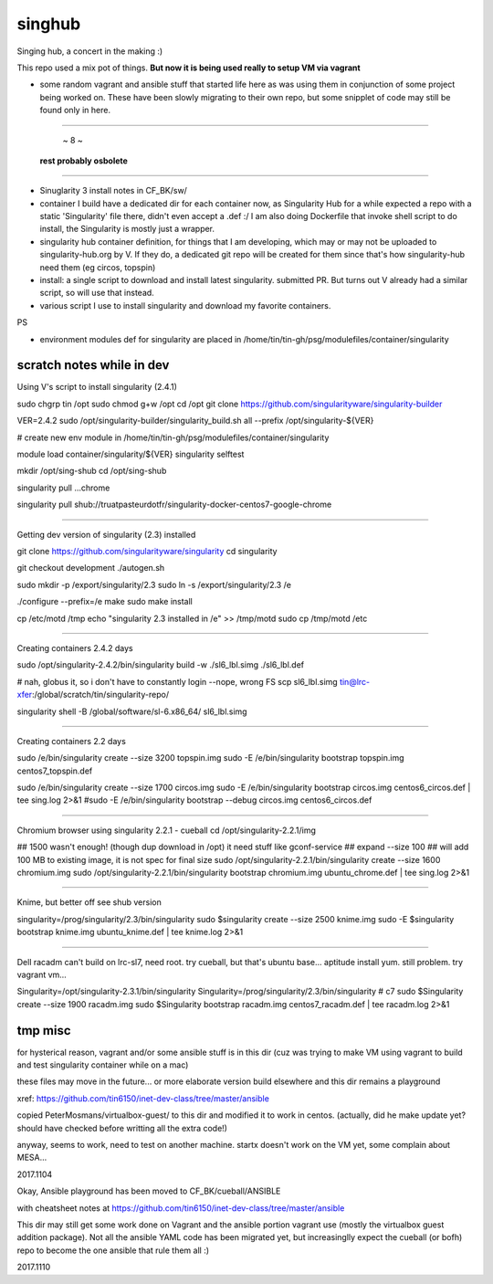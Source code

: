 singhub
*******

| Singing hub, a concert in the making :)



This repo used a mix pot of things.
**But now it is being used really to setup VM via vagrant**


- some random vagrant and ansible stuff that started life here as was using them in conjunction of some project being worked on.  These have been slowly migrating to their own repo, but some snipplet of code may still be found only in here.


~~~~~~~~~~~~~~~~~~~~~~~~~~~~~~~~~~~~~~~~~~~~~~~~~~~~~~~~~~~~~~~~~~~~~~~~~~~~~~~~

                                         ~ 8 ~
                             **rest probably osbolete**

~~~~~~~~~~~~~~~~~~~~~~~~~~~~~~~~~~~~~~~~~~~~~~~~~~~~~~~~~~~~~~~~~~~~~~~~~~~~~~~~


- Sinuglarity 3 install notes in CF_BK/sw/
- container I build have a dedicated dir for each container now, as Singularity Hub for a while expected a repo with a static 'Singularity' file there, didn't even accept a .def :/
  I am also doing Dockerfile that invoke shell script to do install, the Singularity is mostly just a wrapper.




- singularity hub container definition, for things that I am developing, which may or may not be uploaded to singularity-hub.org by V.  If they do, a dedicated git repo will be created for them since that's how singularity-hub need them (eg circos, topspin)

- install: a single script to download and install latest singularity.  submitted PR.  But turns out V already had a similar script, so will use that instead.


- various script I use to install singularity and download my favorite containers.



PS

- environment modules def for singularity are placed in 
  /home/tin/tin-gh/psg/modulefiles/container/singularity



--------------------------
scratch notes while in dev
--------------------------

Using V's script to install singularity (2.4.1)

sudo chgrp tin /opt
sudo chmod g+w /opt
cd /opt
git clone https://github.com/singularityware/singularity-builder

VER=2.4.2
sudo /opt/singularity-builder/singularity_build.sh  all --prefix /opt/singularity-${VER}


# create new env module in /home/tin/tin-gh/psg/modulefiles/container/singularity

module load container/singularity/${VER}
singularity selftest


mkdir /opt/sing-shub 
cd    /opt/sing-shub 

singularity pull ...chrome

singularity pull shub://truatpasteurdotfr/singularity-docker-centos7-google-chrome


~~~~

Getting dev version of singularity (2.3) installed

git clone https://github.com/singularityware/singularity
cd singularity 

git checkout development
./autogen.sh

sudo mkdir -p /export/singularity/2.3
sudo ln -s /export/singularity/2.3 /e


./configure --prefix=/e
make
sudo make install

cp /etc/motd /tmp
echo "singularity 2.3 installed in /e" >> /tmp/motd
sudo cp /tmp/motd /etc


~~~~

Creating containers  2.4.2 days

sudo    /opt/singularity-2.4.2/bin/singularity build -w ./sl6_lbl.simg ./sl6_lbl.def

# nah, globus it, so i don't have to constantly login --nope, wrong FS
scp sl6_lbl.simg tin@lrc-xfer:/global/scratch/tin/singularity-repo/

singularity shell -B /global/software/sl-6.x86_64/ sl6_lbl.simg

~~~~

Creating containers  2.2 days

sudo    /e/bin/singularity create --size 3200 topspin.img
sudo -E /e/bin/singularity bootstrap topspin.img centos7_topspin.def 


sudo    /e/bin/singularity create --size 1700 circos.img
sudo -E /e/bin/singularity bootstrap circos.img centos6_circos.def | tee sing.log 2>&1
#sudo -E /e/bin/singularity bootstrap --debug circos.img centos6_circos.def 


~~~~

Chromium browser using singularity 2.2.1 - cueball
cd /opt/singularity-2.2.1/img

## 1500 wasn't enough! (though dup download in /opt)  it need stuff like gconf-service
## expand --size 100 ## will add 100 MB to existing image, it is not spec for final size
sudo /opt/singularity-2.2.1/bin/singularity create  --size 1600 chromium.img
sudo /opt/singularity-2.2.1/bin/singularity bootstrap           chromium.img ubuntu_chrome.def | tee sing.log 2>&1



~~~~

Knime, but better off see shub version

singularity=/prog/singularity/2.3/bin/singularity
sudo    $singularity create --size 2500 knime.img
sudo -E $singularity bootstrap knime.img ubuntu_knime.def | tee knime.log 2>&1 

~~~~

Dell racadm 
can't build on lrc-sl7, need root.
try cueball, but that's ubuntu base...    aptitude install yum.  still problem.  try vagrant vm...

Singularity=/opt/singularity-2.3.1/bin/singularity
Singularity=/prog/singularity/2.3/bin/singularity       # c7
sudo $Singularity create --size 1900 racadm.img
sudo $Singularity bootstrap racadm.img  centos7_racadm.def | tee racadm.log 2>&1 




--------------------------
tmp misc
--------------------------

for hysterical reason, vagrant and/or some ansible stuff is in this dir
(cuz was trying to make VM using vagrant to build and test singularity container while on a mac)

these files may move in the future...
or more elaborate version build elsewhere and this dir remains a playground

xref: https://github.com/tin6150/inet-dev-class/tree/master/ansible


copied PeterMosmans/virtualbox-guest/ to this dir
and modified it to work in centos.
(actually, did he make update yet? should have checked before writting all the extra code!)

anyway, seems to work, need to test on another machine.
startx doesn't work on the VM yet, some complain about MESA...

2017.1104


Okay, Ansible playground has been moved to 
CF_BK/cueball/ANSIBLE

with cheatsheet notes at
https://github.com/tin6150/inet-dev-class/tree/master/ansible


This dir may still get some work done on Vagrant and the ansible portion vagrant use
(mostly the virtualbox guest addition package).
Not all the ansible YAML code has been migrated yet, but 
increasinglly expect the cueball (or bofh) repo to become the one ansible that rule them all :)

2017.1110



